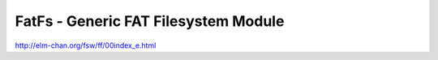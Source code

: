 
*******************************************
FatFs - Generic FAT Filesystem Module
*******************************************



http://elm-chan.org/fsw/ff/00index_e.html


